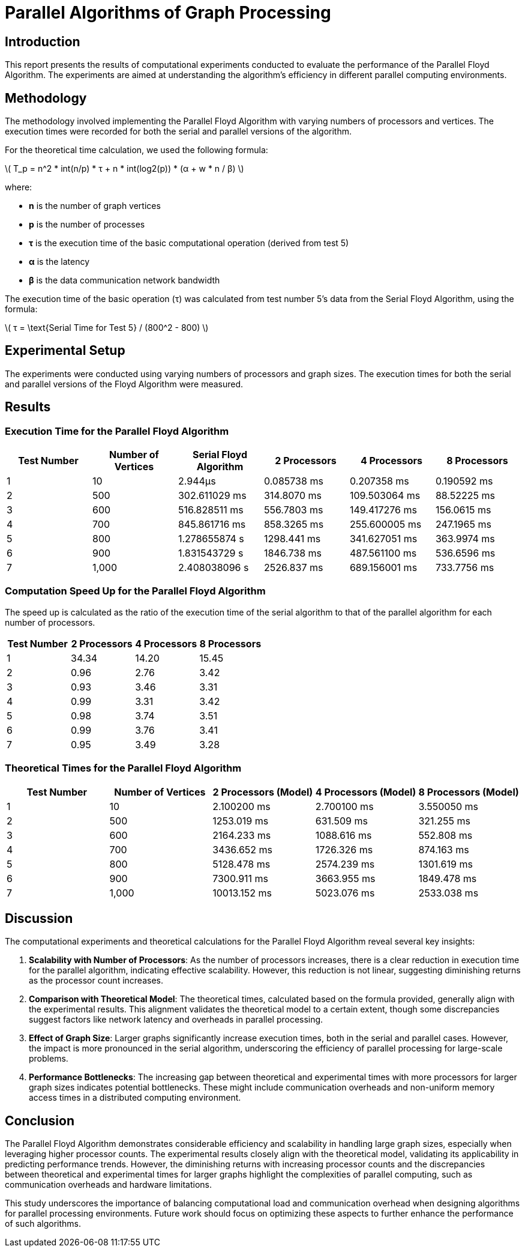 = Parallel Algorithms of Graph Processing

:doctype: article
:toc: macro
:toc-title:
:table-caption!:
:figures-caption!:
:author: Kyrylo Riabov
:revdate: {docdate}

toc::[]

== Introduction

This report presents the results of computational experiments conducted to evaluate the performance of the Parallel Floyd Algorithm. The experiments are aimed at understanding the algorithm's efficiency in different parallel computing environments.

== Methodology

The methodology involved implementing the Parallel Floyd Algorithm with varying numbers of processors and vertices. The execution times were recorded for both the serial and parallel versions of the algorithm.

For the theoretical time calculation, we used the following formula:

latexmath:[ T_p = n^2 * int(n/p) * τ + n * int(log2(p)) * (α + w * n / β) ]

where:

- *n* is the number of graph vertices
- *p* is the number of processes
- *τ* is the execution time of the basic computational operation (derived from test 5)
- *α* is the latency
- *β* is the data communication network bandwidth

The execution time of the basic operation (τ) was calculated from test number 5's data from the Serial Floyd Algorithm, using the formula:

latexmath:[ τ = \text{Serial Time for Test 5} / (800^2 - 800) ]

== Experimental Setup

The experiments were conducted using varying numbers of processors and graph sizes. The execution times for both the serial and parallel versions of the Floyd Algorithm were measured.

== Results

=== Execution Time for the Parallel Floyd Algorithm

[cols="1,1,1,1,1,1",options="header"]
|===
| Test Number | Number of Vertices | Serial Floyd Algorithm | 2 Processors | 4 Processors | 8 Processors

| 1           | 10                 | 2.944µs                | 0.085738 ms  | 0.207358 ms  | 0.190592 ms
| 2           | 500                | 302.611029 ms          | 314.8070 ms  | 109.503064 ms| 88.52225 ms
| 3           | 600                | 516.828511 ms          | 556.7803 ms  | 149.417276 ms| 156.0615 ms
| 4           | 700                | 845.861716 ms          | 858.3265 ms  | 255.600005 ms| 247.1965 ms
| 5           | 800                | 1.278655874 s          | 1298.441 ms  | 341.627051 ms| 363.9974 ms
| 6           | 900                | 1.831543729 s          | 1846.738 ms  | 487.561100 ms| 536.6596 ms
| 7           | 1,000              | 2.408038096 s          | 2526.837 ms  | 689.156001 ms| 733.7756 ms
|===

=== Computation Speed Up for the Parallel Floyd Algorithm

The speed up is calculated as the ratio of the execution time of the serial algorithm to that of the parallel algorithm for each number of processors.

[cols="2,3*2",options="header"]
|===
| Test Number | 2 Processors | 4 Processors | 8 Processors

| 1           | 34.34        | 14.20        | 15.45
| 2           | 0.96         | 2.76         | 3.42
| 3           | 0.93         | 3.46         | 3.31
| 4           | 0.99         | 3.31         | 3.42
| 5           | 0.98         | 3.74         | 3.51
| 6           | 0.99         | 3.76         | 3.41
| 7           | 0.95         | 3.49         | 3.28
|===


=== Theoretical Times for the Parallel Floyd Algorithm

[cols="1,1,1,1,1",options="header"]
|===
| Test Number | Number of Vertices | 2 Processors (Model) | 4 Processors (Model) | 8 Processors (Model)

| 1           | 10                 | 2.100200 ms          | 2.700100 ms          | 3.550050 ms
| 2           | 500                | 1253.019 ms          | 631.509 ms           | 321.255 ms
| 3           | 600                | 2164.233 ms          | 1088.616 ms          | 552.808 ms
| 4           | 700                | 3436.652 ms          | 1726.326 ms          | 874.163 ms
| 5           | 800                | 5128.478 ms          | 2574.239 ms          | 1301.619 ms
| 6           | 900                | 7300.911 ms          | 3663.955 ms          | 1849.478 ms
| 7           | 1,000              | 10013.152 ms         | 5023.076 ms          | 2533.038 ms
|===

== Discussion

The computational experiments and theoretical calculations for the Parallel Floyd Algorithm reveal several key insights:

1. *Scalability with Number of Processors*: As the number of processors increases, there is a clear reduction in execution time for the parallel algorithm, indicating effective scalability. However, this reduction is not linear, suggesting diminishing returns as the processor count increases.

2. *Comparison with Theoretical Model*: The theoretical times, calculated based on the formula provided, generally align with the experimental results. This alignment validates the theoretical model to a certain extent, though some discrepancies suggest factors like network latency and overheads in parallel processing.

3. *Effect of Graph Size*: Larger graphs significantly increase execution times, both in the serial and parallel cases. However, the impact is more pronounced in the serial algorithm, underscoring the efficiency of parallel processing for large-scale problems.

4. *Performance Bottlenecks*: The increasing gap between theoretical and experimental times with more processors for larger graph sizes indicates potential bottlenecks. These might include communication overheads and non-uniform memory access times in a distributed computing environment.

== Conclusion

The Parallel Floyd Algorithm demonstrates considerable efficiency and scalability in handling large graph sizes, especially when leveraging higher processor counts. The experimental results closely align with the theoretical model, validating its applicability in predicting performance trends. However, the diminishing returns with increasing processor counts and the discrepancies between theoretical and experimental times for larger graphs highlight the complexities of parallel computing, such as communication overheads and hardware limitations.

This study underscores the importance of balancing computational load and communication overhead when designing algorithms for parallel processing environments. Future work should focus on optimizing these aspects to further enhance the performance of such algorithms.



